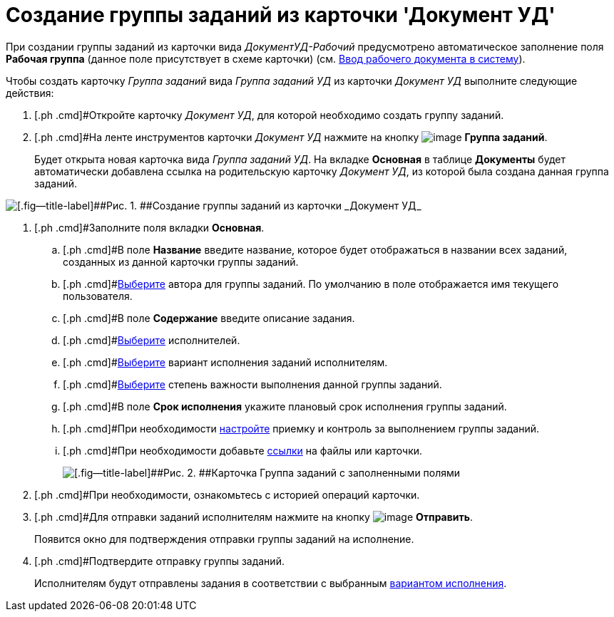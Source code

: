 = Создание группы заданий из карточки 'Документ УД'

При создании группы заданий из карточки вида [.keyword .parmname]_ДокументУД-Рабочий_ предусмотрено автоматическое заполнение поля *Рабочая группа* (данное поле присутствует в схеме карточки) (см. xref:task_Work_Doc_Create.adoc[Ввод рабочего документа в систему]).

Чтобы создать карточку _Группа заданий_ вида [.keyword .parmname]_Группа заданий УД_ из карточки [.keyword .parmname]_Документ УД_ выполните следующие действия:

. [.ph .cmd]#Откройте карточку [.keyword .parmname]_Документ УД_, для которой необходимо создать группу заданий.
. [.ph .cmd]#На ленте инструментов карточки [.keyword .parmname]_Документ УД_ нажмите на кнопку image:buttons/ico_grouptask.png[image] *Группа заданий*.
+
Будет открыта новая карточка вида [.keyword .parmname]_Группа заданий УД_. На вкладке *Основная* в таблице *Документы* будет автоматически добавлена ссылка на родительскую карточку [.keyword .parmname]_Документ УД_, из которой была создана данная группа заданий.

image::GrTaskCard_new.png[[.fig--title-label]##Рис. 1. ##Создание группы заданий из карточки _Документ УД_]
. [.ph .cmd]#Заполните поля вкладки *Основная*.
[loweralpha]
.. [.ph .cmd]#В поле *Название* введите название, которое будет отображаться в названии всех заданий, созданных из данной карточки группы заданий.
.. [.ph .cmd]#xref:task_GroupTask_create_author.adoc[Выберите] автора для группы заданий. По умолчанию в поле отображается имя текущего пользователя.
.. [.ph .cmd]#В поле *Содержание* введите описание задания.
.. [.ph .cmd]#xref:task_GroupTask_create_performer.adoc[Выберите] исполнителей.
.. [.ph .cmd]#xref:task_GroupTask_create_routing.adoc[Выберите] вариант исполнения заданий исполнителям.
.. [.ph .cmd]#xref:task_GroupTask_create_importance.adoc[Выберите] степень важности выполнения данной группы заданий.
.. [.ph .cmd]#В поле *Срок исполнения* укажите плановый срок исполнения группы заданий.
.. [.ph .cmd]#При необходимости xref:task_GroupTask_create_controller.adoc[настройте] приемку и контроль за выполнением группы заданий.
.. [.ph .cmd]#При необходимости добавьте xref:task_GroupTask_create_documents.adoc[ссылки] на файлы или карточки.
+
image::GrTaskCard_filled.png[[.fig--title-label]##Рис. 2. ##Карточка Группа заданий с заполненными полями]
. [.ph .cmd]#При необходимости, ознакомьтесь с историей операций карточки.
. [.ph .cmd]#Для отправки заданий исполнителям нажмите на кнопку image:buttons/ico_send.png[image] [.ph .uicontrol]*Отправить*.
+
Появится окно для подтверждения отправки группы заданий на исполнение.
. [.ph .cmd]#Подтвердите отправку группы заданий.
+
Исполнителям будут отправлены задания в соответствии с выбранным xref:task_GroupTask_create_routing.adoc[вариантом исполнения].

